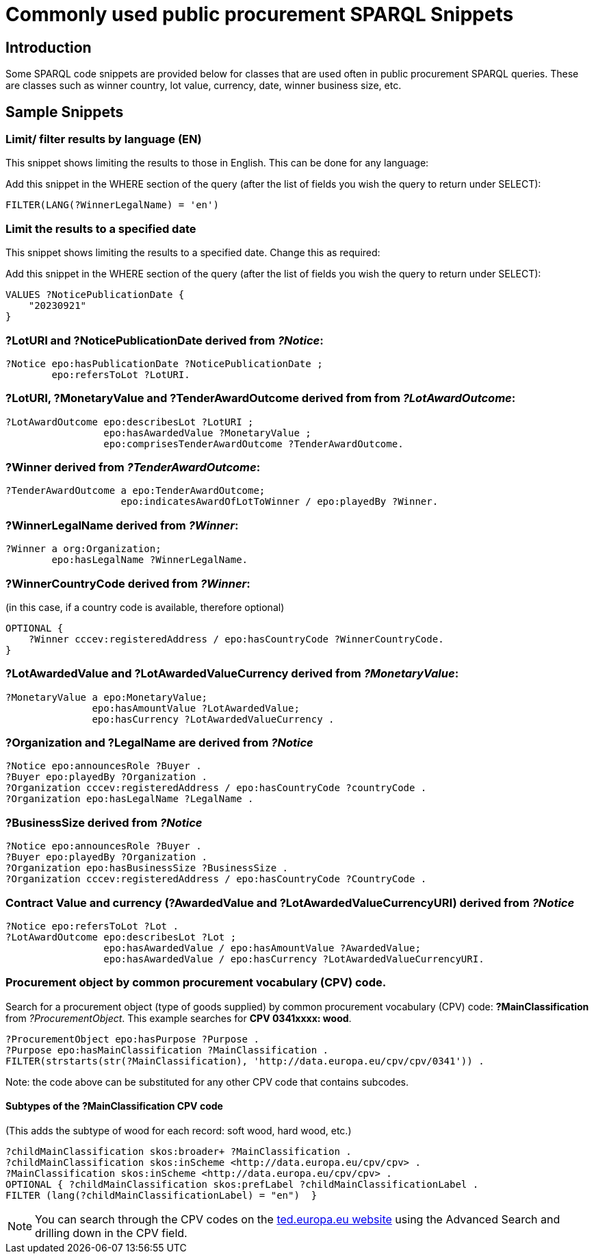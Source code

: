 = Commonly used public procurement SPARQL Snippets

== Introduction

Some SPARQL code snippets are provided below for classes that are used often in public procurement SPARQL queries. These are classes such as winner country, lot value, currency, date, winner business size, etc.

// == Query section logic/ indentation/ heirarchy
== Sample Snippets

=== Limit/ filter results by language (EN)

This snippet shows limiting the results to those in English. This can be done for any language:

Add this snippet in the WHERE section of the query (after the list of fields you wish the query to return under SELECT):

[source]
--
FILTER(LANG(?WinnerLegalName) = 'en')
--

=== Limit the results to a specified date 

This snippet shows limiting the results to a specified date. Change this as required:

Add this snippet in the WHERE section of the query (after the list of fields you wish the query to return under SELECT):

[source]
--
VALUES ?NoticePublicationDate {
    "20230921"
}
--

//=== Limit the results to a date range



=== *?LotURI* and *?NoticePublicationDate* derived from _?Notice_:

[source]
--
?Notice epo:hasPublicationDate ?NoticePublicationDate ;
        epo:refersToLot ?LotURI.
--

=== *?LotURI*, *?MonetaryValue* and *?TenderAwardOutcome* derived from from _?LotAwardOutcome_:           
    
[source]
--   
?LotAwardOutcome epo:describesLot ?LotURI ;
                 epo:hasAwardedValue ?MonetaryValue ;
                 epo:comprisesTenderAwardOutcome ?TenderAwardOutcome.

--

=== *?Winner* derived from _?TenderAwardOutcome_:

[source]
--   
?TenderAwardOutcome a epo:TenderAwardOutcome;
                    epo:indicatesAwardOfLotToWinner / epo:playedBy ?Winner.
--

=== *?WinnerLegalName* derived from _?Winner_:

[source]
--  
?Winner a org:Organization;
        epo:hasLegalName ?WinnerLegalName.
--

=== *?WinnerCountryCode* derived from _?Winner_: 
(in this case, if a country code is available, therefore optional)

[source]
--     
 
OPTIONAL {
    ?Winner cccev:registeredAddress / epo:hasCountryCode ?WinnerCountryCode.
}
--

=== *?LotAwardedValue* and *?LotAwardedValueCurrency* derived from _?MonetaryValue_:

[source]
-- 
?MonetaryValue a epo:MonetaryValue;
               epo:hasAmountValue ?LotAwardedValue;
               epo:hasCurrency ?LotAwardedValueCurrency .
--

=== *?Organization* and *?LegalName* are derived from _?Notice_

[source]
-- 
?Notice epo:announcesRole ?Buyer .
?Buyer epo:playedBy ?Organization .
?Organization cccev:registeredAddress / epo:hasCountryCode ?countryCode .
?Organization epo:hasLegalName ?LegalName .
--


=== *?BusinessSize* derived from _?Notice_

[source]
-- 
?Notice epo:announcesRole ?Buyer .
?Buyer epo:playedBy ?Organization .
?Organization epo:hasBusinessSize ?BusinessSize .
?Organization cccev:registeredAddress / epo:hasCountryCode ?CountryCode .
--

=== Contract Value and currency *(?AwardedValue* and *?LotAwardedValueCurrencyURI*) derived from _?Notice_
[source]
-- 
?Notice epo:refersToLot ?Lot .
?LotAwardOutcome epo:describesLot ?Lot ;
                 epo:hasAwardedValue / epo:hasAmountValue ?AwardedValue;
                 epo:hasAwardedValue / epo:hasCurrency ?LotAwardedValueCurrencyURI.
--  

=== Procurement object by common procurement vocabulary (CPV) code.

Search for a procurement object (type of goods supplied) by common procurement vocabulary (CPV) code: *?MainClassification* from _?ProcurementObject_. This example searches for *CPV 0341xxxx: wood*.

[source]
-- 
?ProcurementObject epo:hasPurpose ?Purpose .
?Purpose epo:hasMainClassification ?MainClassification .
FILTER(strstarts(str(?MainClassification), 'http://data.europa.eu/cpv/cpv/0341')) .
--

Note: the code above can be substituted for any other CPV code that contains subcodes.

==== Subtypes of the *?MainClassification CPV code*

(This adds the subtype of wood for each record: soft wood, hard wood, etc.)

[source]
--
?childMainClassification skos:broader+ ?MainClassification .
?childMainClassification skos:inScheme <http://data.europa.eu/cpv/cpv> .
?MainClassification skos:inScheme <http://data.europa.eu/cpv/cpv> .
OPTIONAL { ?childMainClassification skos:prefLabel ?childMainClassificationLabel .
FILTER (lang(?childMainClassificationLabel) = "en")  }  
--

NOTE: You can search through the CPV codes on the https://ted.europa.eu/en/advanced-search[ted.europa.eu website] using the Advanced Search and drilling down in the CPV field.